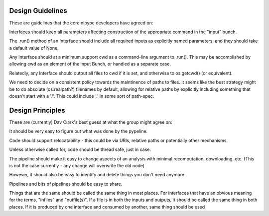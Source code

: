 Design Guidelines
-----------------

These are guidelines that the core nipype developers have agreed on:

Interfaces should keep all parameters affecting construction of the appropriate
command in the "input" bunch.

The .run() method of an Interface should include all required inputs as
explicitly named parameters, and they should take a default value of None.

Any Interface should at a minimum support cwd as a command-line argument to
.run(). This may be accomplished by allowing cwd as an element of the input
Bunch, or handled as a separate case.

Relatedly, any Interface should output all files to cwd if it is set, and
otherwise to os.getcwd() (or equivalent).

We need to decide on a consistent policy towards the maintinence of paths to
files. It seems like the best strategy might be to do absolute (os.realpath?)
filenames by default, allowing for relative paths by explicitly including
something that doesn't start with a '/'. This could include '.' in some sort of
path-spec.

Design Principles
-----------------

These are (currently) Dav Clark's best guess at what the group might agree on:

It should be very easy to figure out what was done by the pypeline.

Code should support relocatability - this could be via URIs, relative paths or
potentially other mechanisms.

Unless otherwise called for, code should be thread safe, just in case.

The pipeline should make it easy to change aspects of an analysis with minimal
recomputation, downloading, etc. (This is not the case currently - any change
will overwrite the old node)

However, it should also be easy to identify and delete things you don't need anymore.

Pipelines and bits of pipelines should be easy to share.

Things that are the same should be called the same thing in most places. For
interfaces that have an obvious meaning for the terms, "infiles" and
"outfile(s)". If a file is in both the inputs and outputs, it should be called
the same thing in both places. If it is produced by one interface and consumed
by another, same thing
should be used
